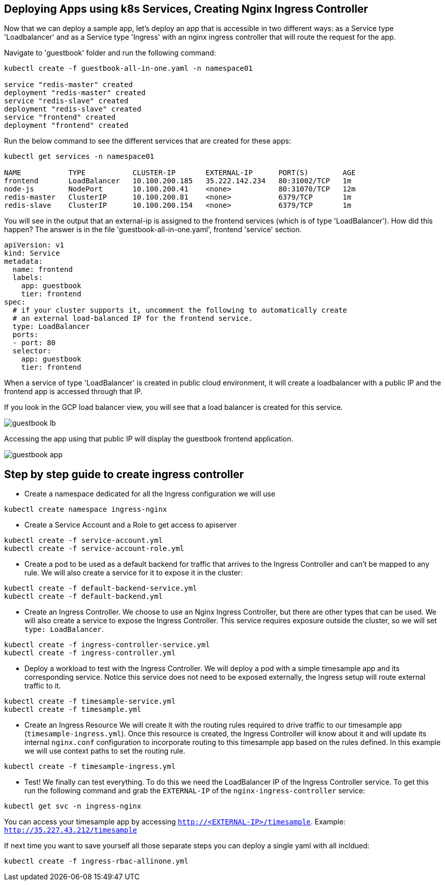 == Deploying Apps using k8s Services, Creating Nginx Ingress Controller

Now that we can deploy a sample app, let's deploy an app that is accessible in two different ways: as a Service type 'Loadbalancer' and as a Service type 'Ingress' with an nginx ingress controller that will route the request for the app.

Navigate to 'guestbook' folder and run the following command:

----
kubectl create -f guestbook-all-in-one.yaml -n namespace01

service "redis-master" created
deployment "redis-master" created
service "redis-slave" created
deployment "redis-slave" created
service "frontend" created
deployment "frontend" created
----

Run the below command to see the different services that are created for these apps:

----
kubectl get services -n namespace01

NAME           TYPE           CLUSTER-IP       EXTERNAL-IP      PORT(S)        AGE
frontend       LoadBalancer   10.100.200.185   35.222.142.234   80:31002/TCP   1m
node-js        NodePort       10.100.200.41    <none>           80:31070/TCP   12m
redis-master   ClusterIP      10.100.200.81    <none>           6379/TCP       1m
redis-slave    ClusterIP      10.100.200.154   <none>           6379/TCP       1m
----

You will see in the output that an external-ip is assigned to the frontend services (which is of type 'LoadBalancer'). How did this happen? The answer is in the file 'guestbook-all-in-one.yaml', frontend 'service' section.

----
apiVersion: v1
kind: Service
metadata:
  name: frontend
  labels:
    app: guestbook
    tier: frontend
spec:
  # if your cluster supports it, uncomment the following to automatically create
  # an external load-balanced IP for the frontend service.
  type: LoadBalancer
  ports:
  - port: 80
  selector:
    app: guestbook
    tier: frontend
----

When a service of type 'LoadBalancer' is created in public cloud environment, it will create a loadbalancer with a public IP and the frontend app is accessed through that IP. 

If you look in the GCP load balancer view, you will see that a load balancer is created for this service.

image::../common/images/guestbook-lb.png[]


Accessing the app using that public IP will display the guestbook frontend application.

image::../common/images/guestbook-app.png[] 


## Step by step guide to create ingress controller

* Create a namespace dedicated for all the Ingress configuration we will use

```
kubectl create namespace ingress-nginx
```

* Create a Service Account and a Role to get access to apiserver

```
kubectl create -f service-account.yml
kubectl create -f service-account-role.yml
```

* Create a pod to be used as a default backend for traffic that arrives to the Ingress Controller and can't be mapped to any rule. We will also create a service for it to expose it in the cluster:
```
kubectl create -f default-backend-service.yml
kubectl create -f default-backend.yml
```

* Create an Ingress Controller.
We choose to use an Nginx Ingress Controller, but there are other types that can be used. We will also create a service to expose the Ingress Controller. This service requires exposure outside the cluster, so we will set `type: LoadBalancer`.
```
kubectl create -f ingress-controller-service.yml
kubectl create -f ingress-controller.yml
```

* Deploy a workload to test with the Ingress Controller.
We will deploy a pod with a simple timesample app and its corresponding service. Notice this service does not need to be exposed externally, the Ingress setup will route external traffic to it.
```
kubectl create -f timesample-service.yml
kubectl create -f timesample.yml
```

* Create an Ingress Resource
We will create it with the routing rules required to drive traffic to our timesample app (`timesample-ingress.yml`). Once this resource is created, the Ingress Controller will know about it and will update its internal `nginx.conf` configuration to incorporate routing to this timesample app based on the rules defined.
In this example we will use context paths to set the routing rule.
```
kubectl create -f timesample-ingress.yml
```

* Test!
We finally can test everything. To do this we need the LoadBalancer IP of the Ingress Controller service. To get this run the following command and grab the `EXTERNAL-IP` of the `nginx-ingress-controller` service:
```
kubectl get svc -n ingress-nginx
```
You can access your timesample app by accessing `http://<EXTERNAL-IP>/timesample`. Example: `http://35.227.43.212/timesample`


If next time you want to save yourself all those separate steps you can deploy a single yaml with all incldued:
```
kubectl create -f ingress-rbac-allinone.yml
```
